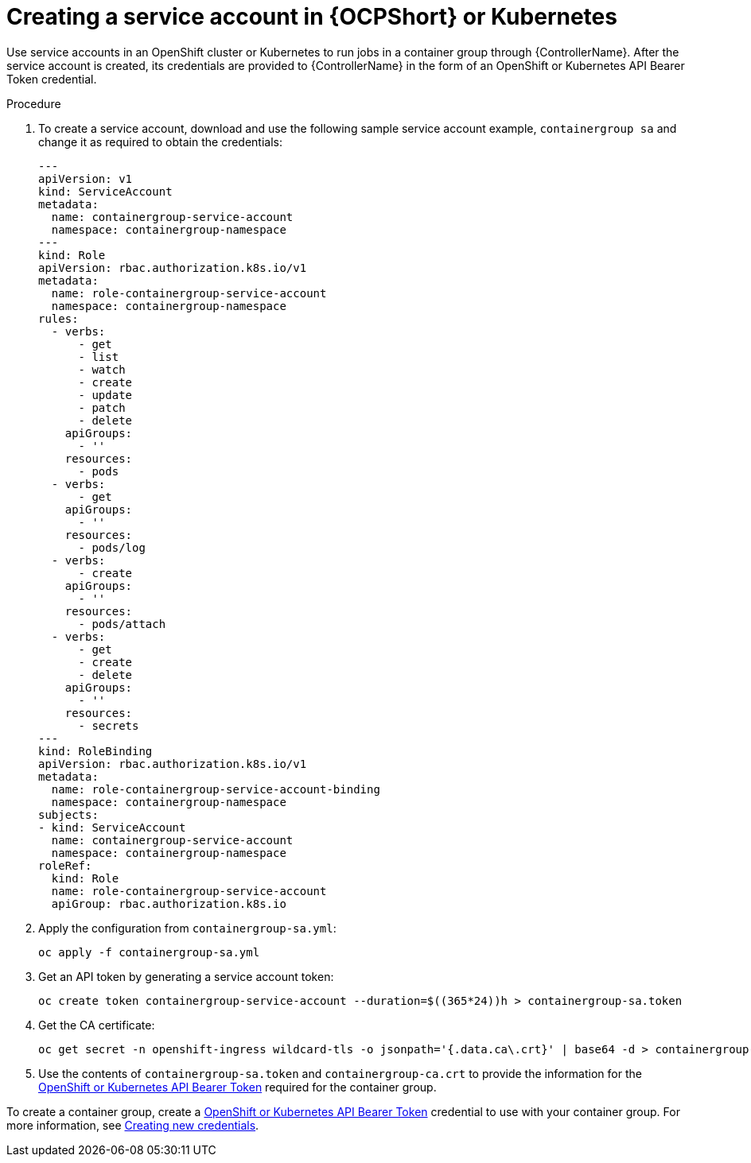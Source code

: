 :_mod-docs-content-type: PROCEDURE

[id="controller-create-service-account"]

= Creating a service account in {OCPShort} or Kubernetes

Use service accounts in an OpenShift cluster or Kubernetes to run jobs in a container group through {ControllerName}.
After the service account is created, its credentials are provided to {ControllerName} in the form of an OpenShift or Kubernetes API Bearer Token credential.

.Procedure

. To create a service account, download and use the following sample service account example, `containergroup sa` and change it as required to obtain the credentials:
+
[literal, options="nowrap" subs="+attributes"]
----
---
apiVersion: v1
kind: ServiceAccount
metadata:
  name: containergroup-service-account
  namespace: containergroup-namespace
---
kind: Role
apiVersion: rbac.authorization.k8s.io/v1
metadata:
  name: role-containergroup-service-account
  namespace: containergroup-namespace
rules:
  - verbs:
      - get
      - list
      - watch
      - create
      - update
      - patch
      - delete
    apiGroups:
      - ''
    resources:
      - pods
  - verbs:
      - get
    apiGroups:
      - ''
    resources:
      - pods/log
  - verbs:
      - create
    apiGroups:
      - ''
    resources:
      - pods/attach
  - verbs:
      - get
      - create
      - delete
    apiGroups:
      - ''
    resources:
      - secrets
---
kind: RoleBinding
apiVersion: rbac.authorization.k8s.io/v1
metadata:
  name: role-containergroup-service-account-binding
  namespace: containergroup-namespace
subjects:
- kind: ServiceAccount
  name: containergroup-service-account
  namespace: containergroup-namespace
roleRef:
  kind: Role
  name: role-containergroup-service-account
  apiGroup: rbac.authorization.k8s.io
----
+
. Apply the configuration from `containergroup-sa.yml`:
+
[literal, options="nowrap" subs="+attributes"]
----
oc apply -f containergroup-sa.yml
----
+
. Get an API token by generating a service account token:
+
[literal, options="nowrap" subs="+attributes"]
----
oc create token containergroup-service-account --duration=$((365*24))h > containergroup-sa.token
----
+
. Get the CA certificate:
+
[literal, options="nowrap" subs="+attributes"]
----
oc get secret -n openshift-ingress wildcard-tls -o jsonpath='{.data.ca\.crt}' | base64 -d > containergroup-ca.crt
----
+
. Use the contents of `containergroup-sa.token` and `containergroup-ca.crt` to provide the information for the link:{URLControllerUserGuide}/controller-instance-and-container-groups#controller-create-service-account[OpenShift or Kubernetes API Bearer Token] required for the container group.

To create a container group, create a link:{URLControllerUserGuide}/controller-instance-and-container-groups#controller-create-service-account[OpenShift or Kubernetes API Bearer Token] credential to use with your container group.
For more information, see link:{URLControllerUserGuide}/controller-credentials#controller-create-credential[Creating new credentials].
